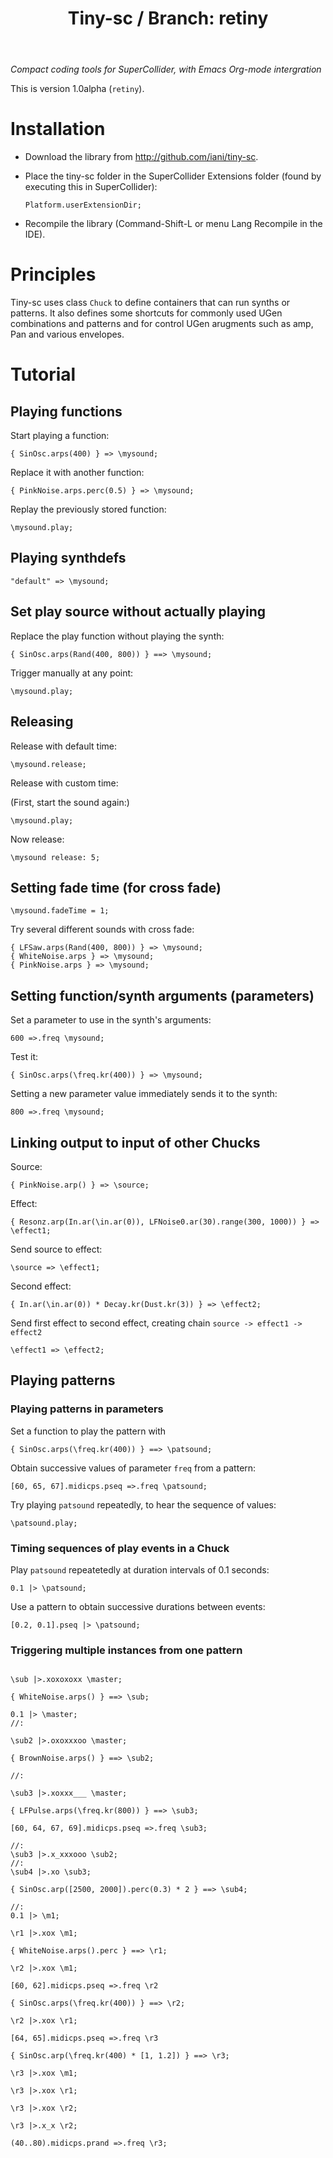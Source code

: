 #+TITLE: Tiny-sc / Branch: retiny

/Compact coding tools for SuperCollider, with Emacs Org-mode intergration/

This is version 1.0alpha (=retiny=).

* Installation

- Download the library from http://github.com/iani/tiny-sc.
- Place the tiny-sc folder in the SuperCollider Extensions folder (found by executing this in SuperCollider):
  : Platform.userExtensionDir;
- Recompile the library (Command-Shift-L or menu Lang Recompile in the IDE).

* Principles

Tiny-sc uses class =Chuck= to define containers that can run synths or patterns. It also defines some shortcuts for commonly used UGen combinations and patterns and for control UGen arugments such as amp, Pan and various envelopes.

* Tutorial

** Playing functions

Start playing a function:

: { SinOsc.arps(400) } => \mysound;

Replace it with another function:

: { PinkNoise.arps.perc(0.5) } => \mysound;

Replay the previously stored function:

: \mysound.play;

** Playing synthdefs

: "default" => \mysound;

** Set play source without actually playing

Replace the play function without playing the synth:

: { SinOsc.arps(Rand(400, 800)) } ==> \mysound;

Trigger manually at any point:

: \mysound.play;

** Releasing

Release with default time:

: \mysound.release;

Release with custom time:

(First, start the sound again:)
: \mysound.play;

Now release:

: \mysound release: 5;

** Setting fade time (for cross fade)

: \mysound.fadeTime = 1;

Try several different sounds with cross fade:

: { LFSaw.arps(Rand(400, 800)) } => \mysound;
: { WhiteNoise.arps } => \mysound;
: { PinkNoise.arps } => \mysound;

** Setting function/synth arguments (parameters)

Set a parameter to use in the synth's arguments:

: 600 =>.freq \mysound;

Test it:

: { SinOsc.arps(\freq.kr(400)) } => \mysound;

Setting a new parameter value immediately sends it to the synth:

: 800 =>.freq \mysound;

** Linking output to input of other Chucks

Source:
: { PinkNoise.arp() } => \source;

Effect:

: { Resonz.arp(In.ar(\in.ar(0)), LFNoise0.ar(30).range(300, 1000)) } => \effect1;

Send source to effect:

: \source => \effect1;

Second effect:

: { In.ar(\in.ar(0)) * Decay.kr(Dust.kr(3)) } => \effect2;

Send first effect to second effect, creating chain =source -> effect1 -> effect2=

: \effect1 => \effect2;


** Playing patterns

*** Playing patterns in parameters

Set a function to play the pattern with

: { SinOsc.arps(\freq.kr(400)) } ==> \patsound;

Obtain successive values of parameter =freq= from a pattern:

: [60, 65, 67].midicps.pseq =>.freq \patsound;

Try playing =patsound= repeatedly, to hear the sequence of values:

: \patsound.play;

*** Timing sequences of play events in a Chuck

Play =patsound= repeatetedly at duration intervals of 0.1 seconds:

: 0.1 |> \patsound;

Use a pattern to obtain successive durations between events:

: [0.2, 0.1].pseq |> \patsound;

*** Triggering multiple instances from one pattern


#+BEGIN_SRC sclang

  \sub |>.xoxoxoxx \master;

  { WhiteNoise.arps() } ==> \sub;

  0.1 |> \master;
  //:

  \sub2 |>.oxoxxxoo \master;

  { BrownNoise.arps() } ==> \sub2;

  //:

  \sub3 |>.xoxxx___ \master;

  { LFPulse.arps(\freq.kr(800)) } ==> \sub3;

  [60, 64, 67, 69].midicps.pseq =>.freq \sub3;

  //:
  \sub3 |>.x_xxxooo \sub2;
  //:
  \sub4 |>.xo \sub3;

  { SinOsc.arp([2500, 2000]).perc(0.3) * 2 } ==> \sub4;

  //:
  0.1 |> \m1;

  \r1 |>.xox \m1;

  { WhiteNoise.arps().perc } ==> \r1;

  \r2 |>.xox \m1;

  [60, 62].midicps.pseq =>.freq \r2

  { SinOsc.arps(\freq.kr(400)) } ==> \r2;

  \r2 |>.xox \r1;

  [64, 65].midicps.pseq =>.freq \r3

  { SinOsc.arp(\freq.kr(400) * [1, 1.2]) } ==> \r3;

  \r3 |>.xox \m1;

  \r3 |>.xox \r1;

  \r3 |>.xox \r2;

  \r3 |>.x_x \r2;

  (40..80).midicps.prand =>.freq \r3;
#+END_SRC
